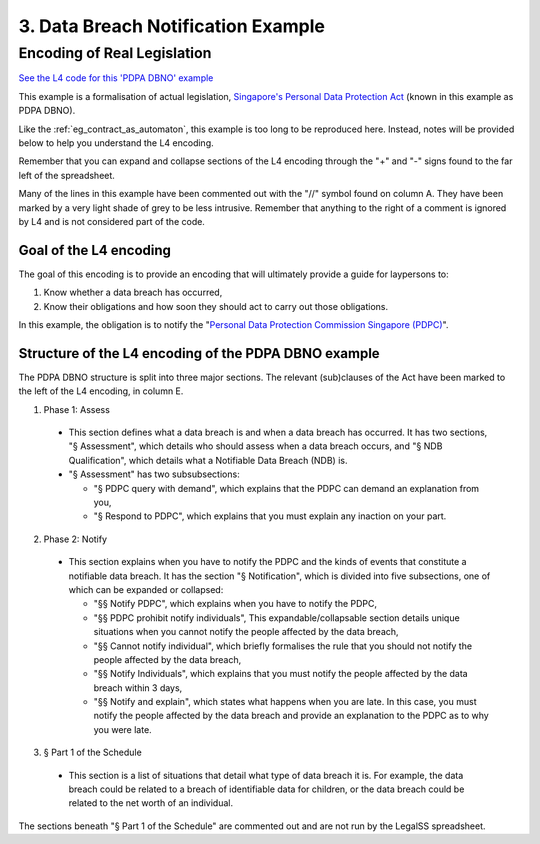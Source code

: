 ###################################
3. Data Breach Notification Example
###################################

============================
Encoding of Real Legislation
============================

`See the L4 code for this 'PDPA DBNO' example <https://docs.google.com/spreadsheets/d/1WyzDqaVTcicDa2K_mzS_SGtLZL4SnzzfYHUDdtBDxUA/edit#gid=399685297>`_

This example is a formalisation of actual legislation, `Singapore's Personal Data Protection Act <https://sso.agc.gov.sg/Act/PDPA2012>`_ (known in this example as PDPA DBNO).

Like the :ref:`eg_contract_as_automaton`, this example is too long to be reproduced here. Instead, notes will be provided below to help you understand the L4 encoding.

Remember that you can expand and collapse sections of the L4 encoding through the "+" and "-" signs found to the far left of the spreadsheet.

Many of the lines in this example have been commented out with the "//" symbol found on column A. They have been marked by a very light shade of grey to be less intrusive. Remember that anything to the right of a comment is ignored by L4 and is not considered part of the code.

-----------------------
Goal of the L4 encoding
-----------------------

The goal of this encoding is to provide an encoding that will ultimately provide a guide for laypersons to:

1. Know whether a data breach has occurred,
2. Know their obligations and how soon they should act to carry out those obligations.

In this example, the obligation is to notify the "`Personal Data Protection Commission Singapore (PDPC) <https://www.pdpc.gov.sg/>`_".

-----------------------------------------------------
Structure of the L4 encoding of the PDPA DBNO example
-----------------------------------------------------

The PDPA DBNO structure is split into three major sections. The relevant (sub)clauses of the Act have been marked to the left of the L4 encoding, in column E.

1. Phase 1: Assess

 - This section defines what a data breach is and when a data breach has occurred. It has two sections, "§ Assessment", which details who should assess when a data breach occurs, and "§ NDB Qualification", which details what a Notifiable Data Breach (NDB) is.

 - "§ Assessment" has two subsubsections:

   -  "§ PDPC query with demand", which explains that the PDPC can demand an explanation from you,
   -  "§ Respond to PDPC", which explains that you must explain any inaction on your part.

2. Phase 2: Notify

 - This section explains when you have to notify the PDPC and the kinds of events that constitute a notifiable data breach. It has the section "§ Notification", which is divided into five subsections, one of which can be expanded or collapsed:

   - "§§ Notify PDPC", which explains when you have to notify the PDPC,
   - "§§ PDPC prohibit notify individuals", This expandable/collapsable section details unique situations when you cannot notify the people affected by the data breach,
   - "§§ Cannot notify individual", which briefly formalises the rule that you should not notify the people affected by the data breach,
   - "§§ Notify Individuals", which explains that you must notify the people affected by the data breach within 3 days,
   - "§§ Notify and explain", which states what happens when you are late. In this case, you must notify the people affected by the data breach and provide an explanation to the PDPC as to why you were late.

3. § Part 1 of the Schedule

 - This section is a list of situations that detail what type of data breach it is. For example, the data breach could be related to a breach of identifiable data for children, or the data breach could be related to the net worth of an individual.

The sections beneath "§ Part 1 of the Schedule" are commented out and are not run by the LegalSS spreadsheet.

..
    (Nemo: Everything below is the old stuff. I removed it from this example page on 12 May 2023. I'm keeping it here in case we want to use it again.)
    Concepts introduced:

    1. Reference and Expansion

    2. Temporal Keywords

    3. State transitions

    Keywords introduced:

        - DECIDE
        - UNLESS
        - WHO
        - WHICH
        - WHEN
        - IF
        - TYPICALLY

    ~~~~~~~~~~~~~~~~~~~~~~~~~~~~~~~~~~~~~
    Petri Net representation of PDPA DBNO
    ~~~~~~~~~~~~~~~~~~~~~~~~~~~~~~~~~~~~~

    We will continue our examination of the PDPA DBNO case with a deep dive into Petri Nets; it is intended to be a Petri Net representation of the PDPA DBNO example.

    Concepts introduced:

    1. Workflow diagrams in detail

    2. BPMN used in industry

    3. Process algebras

    Keywords introduced:

        - HENCE
